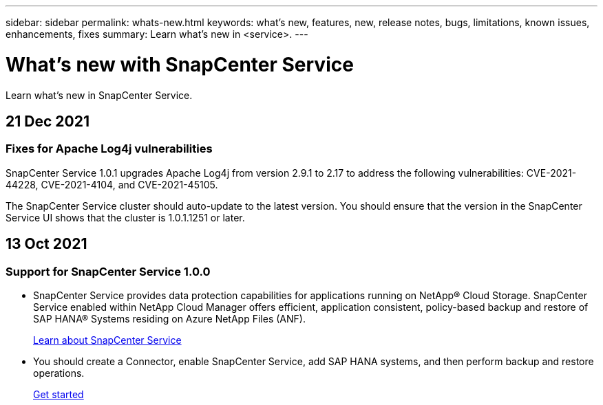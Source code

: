 ---
sidebar: sidebar
permalink: whats-new.html
keywords: what's new, features, new, release notes, bugs, limitations, known issues, enhancements, fixes
summary: Learn what's new in <service>.
---

= What's new with SnapCenter Service
:hardbreaks:
:nofooter:
:icons: font
:linkattrs:
:imagesdir: ./media/

[.lead]
Learn what's new in SnapCenter Service.

//tag::whats-new[]
== 21 Dec 2021

=== Fixes for Apache Log4j vulnerabilities

SnapCenter Service 1.0.1 upgrades Apache Log4j from version 2.9.1 to 2.17 to address the following vulnerabilities: CVE-2021-44228, CVE-2021-4104, and CVE-2021-45105.

The SnapCenter Service cluster should auto-update to the latest version. You should ensure that the version in the SnapCenter Service UI shows that the cluster is 1.0.1.1251 or later.

//end::whats-new[]

== 13 Oct 2021

=== Support for SnapCenter Service 1.0.0

* SnapCenter Service provides data protection capabilities for applications running on NetApp® Cloud Storage. SnapCenter Service enabled within NetApp Cloud Manager offers efficient, application consistent, policy-based backup and restore of SAP HANA® Systems residing on Azure NetApp Files (ANF).
+
link:concept-overview-architecture-limitation-functionalities-snapcenter-service.html[Learn about SnapCenter Service]
* You should create a Connector, enable SnapCenter Service, add SAP HANA systems, and then perform backup and restore operations.
+
link:task-get-started-snapcenter-service.html[Get started]
